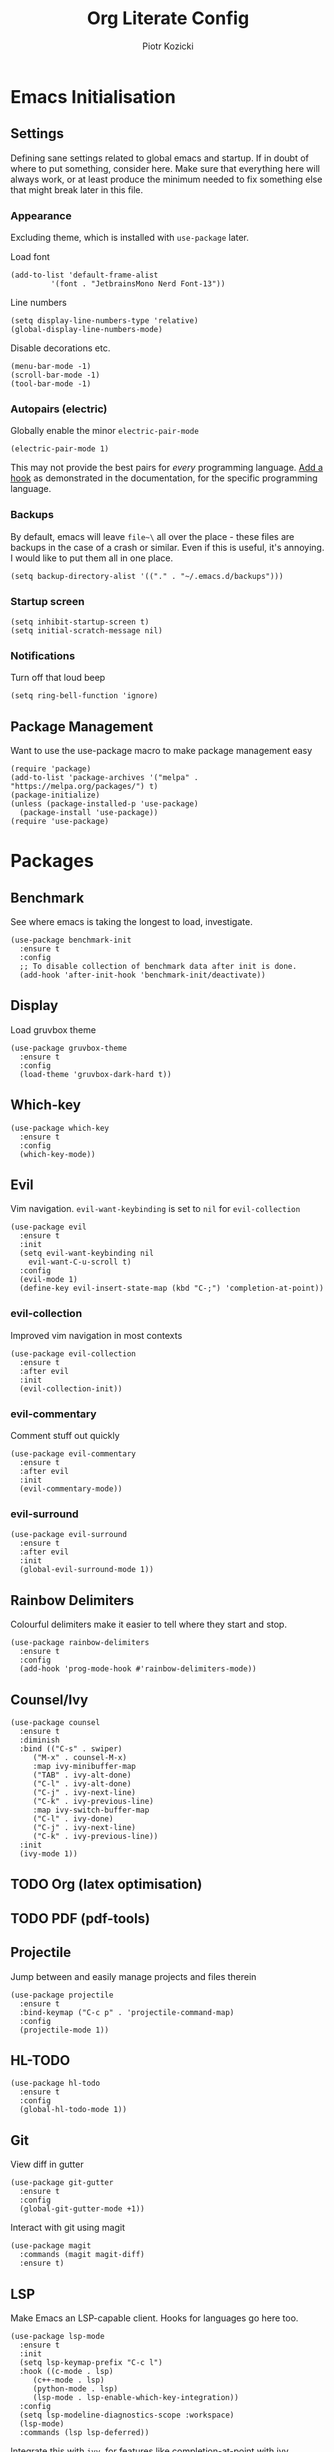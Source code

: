 #+title: Org Literate Config
#+author: Piotr Kozicki
#+property: header-args :tangle yes
#+startup: overview

* Emacs Initialisation
** Settings

Defining sane settings related to global emacs and startup. If in doubt of where to put something,
consider here. Make sure that everything here will always work, or at least produce the minimum needed
to fix something else that might break later in this file.

*** Appearance

Excluding theme, which is installed with ~use-package~ later.

Load font

#+begin_src elisp
  (add-to-list 'default-frame-alist
	       '(font . "JetbrainsMono Nerd Font-13"))
#+end_src

Line numbers

#+begin_src elisp
  (setq display-line-numbers-type 'relative)
  (global-display-line-numbers-mode)
#+end_src

Disable decorations etc.

#+begin_src elisp
  (menu-bar-mode -1)
  (scroll-bar-mode -1)
  (tool-bar-mode -1)
#+end_src

*** Autopairs (electric)

Globally enable the minor ~electric-pair-mode~

#+begin_src elisp
  (electric-pair-mode 1)
#+end_src

This may not provide the best pairs for /every/ programming language. [[https://www.emacswiki.org/emacs/ElectricPair][Add a hook]] as demonstrated in the
documentation, for the specific programming language.

*** Backups

By default, emacs will leave ~file~\~ all over the place - these files are
backups in the case of a crash or similar. Even if this is useful, it's
annoying. I would like to put them all in one place.

#+begin_src elisp
  (setq backup-directory-alist '(("." . "~/.emacs.d/backups")))
#+end_src

*** Startup screen

#+begin_src elisp
  (setq inhibit-startup-screen t)
  (setq initial-scratch-message nil)
#+end_src

*** Notifications

Turn off that loud beep

#+begin_src elisp
  (setq ring-bell-function 'ignore)
#+end_src

** Package Management

Want to use the use-package macro to make package management easy

#+begin_src elisp
  (require 'package)
  (add-to-list 'package-archives '("melpa" . "https://melpa.org/packages/") t)
  (package-initialize)
  (unless (package-installed-p 'use-package)
    (package-install 'use-package))
  (require 'use-package)
#+end_src

* Packages
** Benchmark

See where emacs is taking the longest to load, investigate.

#+begin_src elisp
  (use-package benchmark-init
    :ensure t
    :config
    ;; To disable collection of benchmark data after init is done.
    (add-hook 'after-init-hook 'benchmark-init/deactivate))
#+end_src

** Display

Load gruvbox theme

#+begin_src elisp
  (use-package gruvbox-theme
    :ensure t
    :config
    (load-theme 'gruvbox-dark-hard t))
#+end_src

** Which-key

#+begin_src elisp
  (use-package which-key
    :ensure t
    :config
    (which-key-mode))
#+end_src

** Evil

Vim navigation. ~evil-want-keybinding~ is set to ~nil~ for ~evil-collection~

#+begin_src elisp
  (use-package evil
    :ensure t
    :init
    (setq evil-want-keybinding nil
	  evil-want-C-u-scroll t)
    :config
    (evil-mode 1)
    (define-key evil-insert-state-map (kbd "C-;") 'completion-at-point))
#+end_src

*** evil-collection

Improved vim navigation in most contexts

#+begin_src elisp
  (use-package evil-collection
    :ensure t
    :after evil
    :init
    (evil-collection-init))
#+end_src

*** evil-commentary

Comment stuff out quickly

#+begin_src elisp
  (use-package evil-commentary
    :ensure t
    :after evil
    :init
    (evil-commentary-mode))
#+end_src

*** evil-surround

#+begin_src elisp
  (use-package evil-surround
    :ensure t
    :after evil
    :init
    (global-evil-surround-mode 1))
#+end_src

** Rainbow Delimiters

Colourful delimiters make it easier to tell where they start and stop.

#+begin_src elisp
  (use-package rainbow-delimiters
    :ensure t
    :config
    (add-hook 'prog-mode-hook #'rainbow-delimiters-mode))
#+end_src

** Counsel/Ivy

#+begin_src elisp
  (use-package counsel
    :ensure t
    :diminish
    :bind (("C-s" . swiper)
	   ("M-x" . counsel-M-x)
	   :map ivy-minibuffer-map
	   ("TAB" . ivy-alt-done)
	   ("C-l" . ivy-alt-done)
	   ("C-j" . ivy-next-line)
	   ("C-k" . ivy-previous-line)
	   :map ivy-switch-buffer-map
	   ("C-l" . ivy-done)
	   ("C-j" . ivy-next-line)
	   ("C-k" . ivy-previous-line))
    :init
    (ivy-mode 1))
#+end_src

** TODO Org (latex optimisation)
** TODO PDF (pdf-tools)
** Projectile

Jump between and easily manage projects and files therein

#+begin_src elisp
  (use-package projectile
    :ensure t
    :bind-keymap ("C-c p" . 'projectile-command-map)
    :config
    (projectile-mode 1))
#+end_src

** HL-TODO

#+begin_src elisp
  (use-package hl-todo
    :ensure t
    :config
    (global-hl-todo-mode 1))
#+end_src

** Git

View diff in gutter

#+begin_src elisp
  (use-package git-gutter
    :ensure t
    :config
    (global-git-gutter-mode +1))
#+end_src

Interact with git using magit

#+begin_src elisp
  (use-package magit
    :commands (magit magit-diff)
    :ensure t)
#+end_src

** LSP

Make Emacs an LSP-capable client. Hooks for languages go here too.

#+begin_src elisp
  (use-package lsp-mode
    :ensure t
    :init
    (setq lsp-keymap-prefix "C-c l")
    :hook ((c-mode . lsp)
	   (c++-mode . lsp)
	   (python-mode . lsp)
	   (lsp-mode . lsp-enable-which-key-integration))
    :config
    (setq lsp-modeline-diagnostics-scope :workspace)
    (lsp-mode)
    :commands (lsp lsp-deferred))
#+end_src

Integrate this with ~ivy~, for features like completion-at-point with ivy (~complete-symbol~)

#+begin_src elisp
  (use-package lsp-ivy
    :ensure t
    :commands lsp-ivy-workspace-symbol)
#+end_src

Add error-checking with ~flycheck~

#+begin_src elisp
  (use-package flycheck
    :ensure t
    :init (global-flycheck-mode))
#+end_src

** YASnippet

#+begin_src elisp
  (use-package yasnippet
    :ensure t
    :commands (yas-insert-snippet)
    :init
    (yas-global-mode 1))
#+end_src

#+begin_src elisp
  (use-package yasnippet-snippets
    :ensure t)
#+end_src

** General Keybindings

We should be able to use general.el to use leader keys, similar as to vim or spacemacs.

#+begin_src elisp
  (use-package general
    :ensure t
    :config
    (general-create-definer otg/leader-keys
      :keymaps '(normal insert visual)
      :prefix "SPC"
      :global-prefix "C-SPC"))
#+end_src

Note that these keybindings are not comprehensive, separating them as such should keep them easy to change

*** File Operations

#+begin_src elisp
  (otg/leader-keys
       "f" '(:ignore f :which-key "files")
       "ff" '(counsel-find-file :which-key "file find")
       "fs" '(save-buffer :which-key "file save"))
#+end_src

*** Buffer Operations

#+begin_src elisp
  (otg/leader-keys
    "b" '(:ignore b :which-key "buffer")
    "bb" '(counsel-switch-buffer :which-key "buffer switch")
    "bd" '(evil-delete-buffer :which-key "buffer delete")
    "bn" '(next-buffer :which-key "buffer next")
    "bp" '(previous-buffer :which-key "buffer prev"))
#+end_src

*** Window Operations

#+begin_src elisp
  (otg/leader-keys
    "w" '(:ignore w :which-key "windows")
    "wh" '(evil-window-left :which-key "window right")
    "wj" '(evil-window-down :which-key "window down")
    "wk" '(evil-window-up :which-key "window up")
    "wl" '(evil-window-right :which-key "window right")
    "wH" '(evil-window-move-far-left :which-key "move window left")
    "wJ" '(evil-window-move-very-bottom :which-key "move window down")
    "wK" '(evil-window-move-very-top :which-key "move window up")
    "wL" '(evil-window-move-far-right :which-key "move window right")
    "ws" '(evil-window-split :which-key "horizontal split")
    "wv" '(evil-window-vsplit :which-key "vertical split")
    "wd" '(evil-window-delete :which-key "window delete")
    "wo" '(delete-other-windows :which-key "window only"))
#+end_src

*** Git Operations

#+begin_src elisp
  (otg/leader-keys
    "g" '(:ignore g :which-key "git")
    "gg" '(magit :which-key "git status")
    "gs" '(magit :which-key "git status"))
#+end_src

*** Projectile

#+begin_src elisp
  (otg/leader-keys
    "p" '(:keymap projectile-command-map :which-key "projectile" :package projectile))
#+end_src

*** Misc

Commonly accessed keybindings with no particular group or otherwise one-offs

#+begin_src elisp
  (otg/leader-keys
    "s" '(counsel-grep-or-swiper :which-key "search")
    "SPC" '(counsel-M-x :which-key "M-x")
    "qq" '(save-buffers-kill-terminal :which-key "quit")
    "is" '(yas-insert-snippet :which-key "insert snippet"))
#+end_src

* TODO Programming Languages

LSP hooks for languages go in [[LSP][LSP]]

** C/C++
** Python
** Haskell

Emacs does not by default recognise ~haskell-mode~

#+begin_src elisp
  (use-package haskell-mode
    :mode "\\.hs\\'"
    :ensure t)
#+end_src

